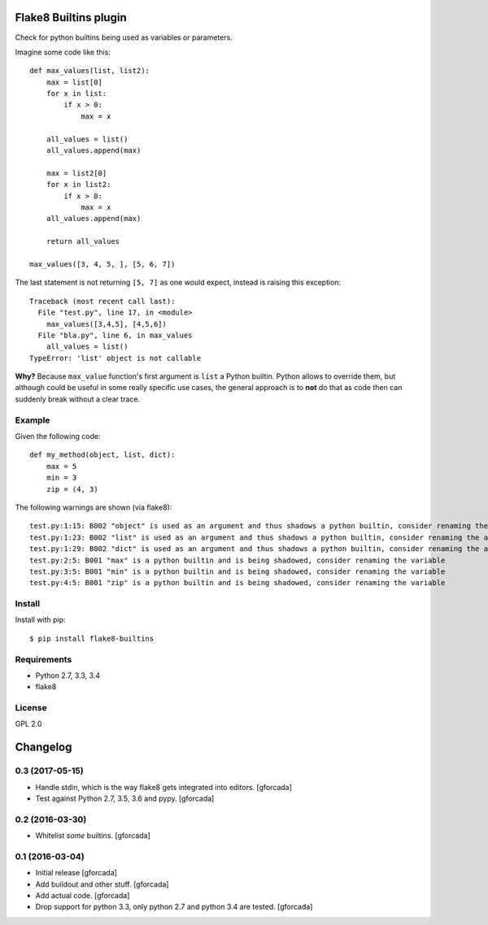 .. -*- coding: utf-8 -*-

.. image:: https://travis-ci.org/gforcada/flake8-builtins.svg?branch=master
   :target: https://travis-ci.org/gforcada/flake8-builtins

.. image:: https://coveralls.io/repos/gforcada/flake8-builtins/badge.svg?branch=master&service=github
   :target: https://coveralls.io/github/gforcada/flake8-builtins?branch=master

Flake8 Builtins plugin
======================
Check for python builtins being used as variables or parameters.

Imagine some code like this::

    def max_values(list, list2):
        max = list[0]
        for x in list:
            if x > 0:
                max = x

        all_values = list()
        all_values.append(max)

        max = list2[0]
        for x in list2:
            if x > 0:
                max = x
        all_values.append(max)

        return all_values

    max_values([3, 4, 5, ], [5, 6, 7])

The last statement is not returning ``[5, 7]`` as one would expect,
instead is raising this exception::

    Traceback (most recent call last):
      File "test.py", line 17, in <module>
        max_values([3,4,5], [4,5,6])
      File "bla.py", line 6, in max_values
        all_values = list()
    TypeError: 'list' object is not callable

**Why?** Because ``max_value`` function's first argument is ``list`` a Python builtin.
Python allows to override them, but although could be useful in some really specific use cases,
the general approach is to **not** do that as code then can suddenly break without a clear trace.

Example
-------
Given the following code::

    def my_method(object, list, dict):
        max = 5
        min = 3
        zip = (4, 3)

The following warnings are shown (via flake8)::

   test.py:1:15: B002 "object" is used as an argument and thus shadows a python builtin, consider renaming the argument
   test.py:1:23: B002 "list" is used as an argument and thus shadows a python builtin, consider renaming the argument
   test.py:1:29: B002 "dict" is used as an argument and thus shadows a python builtin, consider renaming the argument
   test.py:2:5: B001 "max" is a python builtin and is being shadowed, consider renaming the variable
   test.py:3:5: B001 "min" is a python builtin and is being shadowed, consider renaming the variable
   test.py:4:5: B001 "zip" is a python builtin and is being shadowed, consider renaming the variable

Install
-------
Install with pip::

    $ pip install flake8-builtins

Requirements
------------
- Python 2.7, 3.3, 3.4
- flake8

License
-------
GPL 2.0

.. -*- coding: utf-8 -*-

Changelog
=========

0.3 (2017-05-15)
----------------

- Handle stdin, which is the way flake8 gets integrated into editors.
  [gforcada]

- Test against Python 2.7, 3.5, 3.6 and pypy.
  [gforcada]

0.2 (2016-03-30)
----------------
- Whitelist *some* builtins.
  [gforcada]

0.1 (2016-03-04)
----------------
- Initial release
  [gforcada]

- Add buildout and other stuff.
  [gforcada]

- Add actual code.
  [gforcada]

- Drop support for python 3.3, only python 2.7 and python 3.4 are tested.
  [gforcada]


